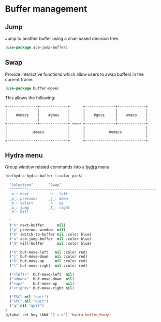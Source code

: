 * Buffer management

** Jump

Jump to another buffer using a char-based decision tree.

#+BEGIN_SRC emacs-lisp
(use-package ace-jump-buffer)
#+END_SRC

** Swap

Provide interactive functions which allow users to swap buffers in the
current frame.

#+BEGIN_SRC emacs-lisp
(use-package buffer-move)
#+END_SRC

This allows the following:

#+BEGIN_EXAMPLE
    +--------------+-------------+      +--------------+-------------+
    |              |             |      |              |             |
    |    #emacs    |    #gnus    |      |    #gnus     |   .emacs    |
    |              |             |      |              |             |
    +--------------+-------------+ <==> +--------------+-------------+
    |                            |      |                            |
    |           .emacs           |      |           #emacs           |
    |                            |      |                            |
    +----------------------------+      +----------------------------+
#+END_EXAMPLE

** Hydra menu

Group window related commands into a [[https://github.com/abo-abo/hydra][hydra]] menu:

#+BEGIN_SRC emacs-lisp
(defhydra hydra-buffer (:color pink)
  "
  ^Selection^       ^Swap^
  ^^^^^^^^------------------------------------------------------------
  _n_: next         _h_: left
  _p_: previous     _j_: down
  _b_: select       _k_: up
  _a_: jump         _l_: right
  _d_: kill

  "
  ("n" next-buffer      nil)
  ("p" previous-window  nil)
  ("b" switch-to-buffer nil :color blue)
  ("a" ace-jump-buffer  nil :color blue)
  ("d" kill-buffer      nil :color blue)

  ("h" buf-move-left   nil :color red)
  ("j" buf-move-down   nil :color red)
  ("k" buf-move-up     nil :color red)
  ("l" buf-move-right  nil :color red)

  ("<left>"  buf-move-left  nil)
  ("<down>"  buf-move-down  nil)
  ("<up>"    buf-move-up    nil)
  ("<right>" buf-move-right nil)

  ("ESC" nil "quit")
  ("SPC" nil "quit")
  ("q" nil "quit")
)
(global-set-key (kbd "C-x b") 'hydra-buffer/body)
#+END_SRC
